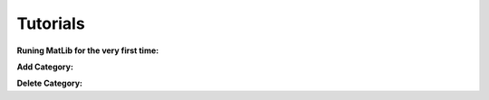 Tutorials
++++

**Runing MatLib for the very first time:**

.. raw:: html

   <div style="position: relative; padding-bottom: 0%; height: 0; overflow: hidden; max-width: 100%; height: auto;">
      <iframe src="https://player.vimeo.com/video/748521208?h=185ecca3ea" width="640" height="564" frameborder="0" allow="autoplay; fullscreen" allowfullscreen></iframe>
   </div>


**Add Category:**

.. raw:: html

   <div style="position: relative; padding-bottom: 0%; height: 0; overflow: hidden; max-width: 100%; height: auto;">
      <iframe src="https://player.vimeo.com/video/748523944?h=99fdbe11f1" width="640" height="564" frameborder="0" allow="autoplay; fullscreen" allowfullscreen></iframe>
   </div>


**Delete Category:**

.. raw:: html

   <div style="position: relative; padding-bottom: 0%; height: 0; overflow: hidden; max-width: 100%; height: auto;">
      <iframe src="https://player.vimeo.com/video/748523884?h=8dbe49da65" width="640" height="564" frameborder="0" allow="autoplay; fullscreen" allowfullscreen></iframe>
   </div>

